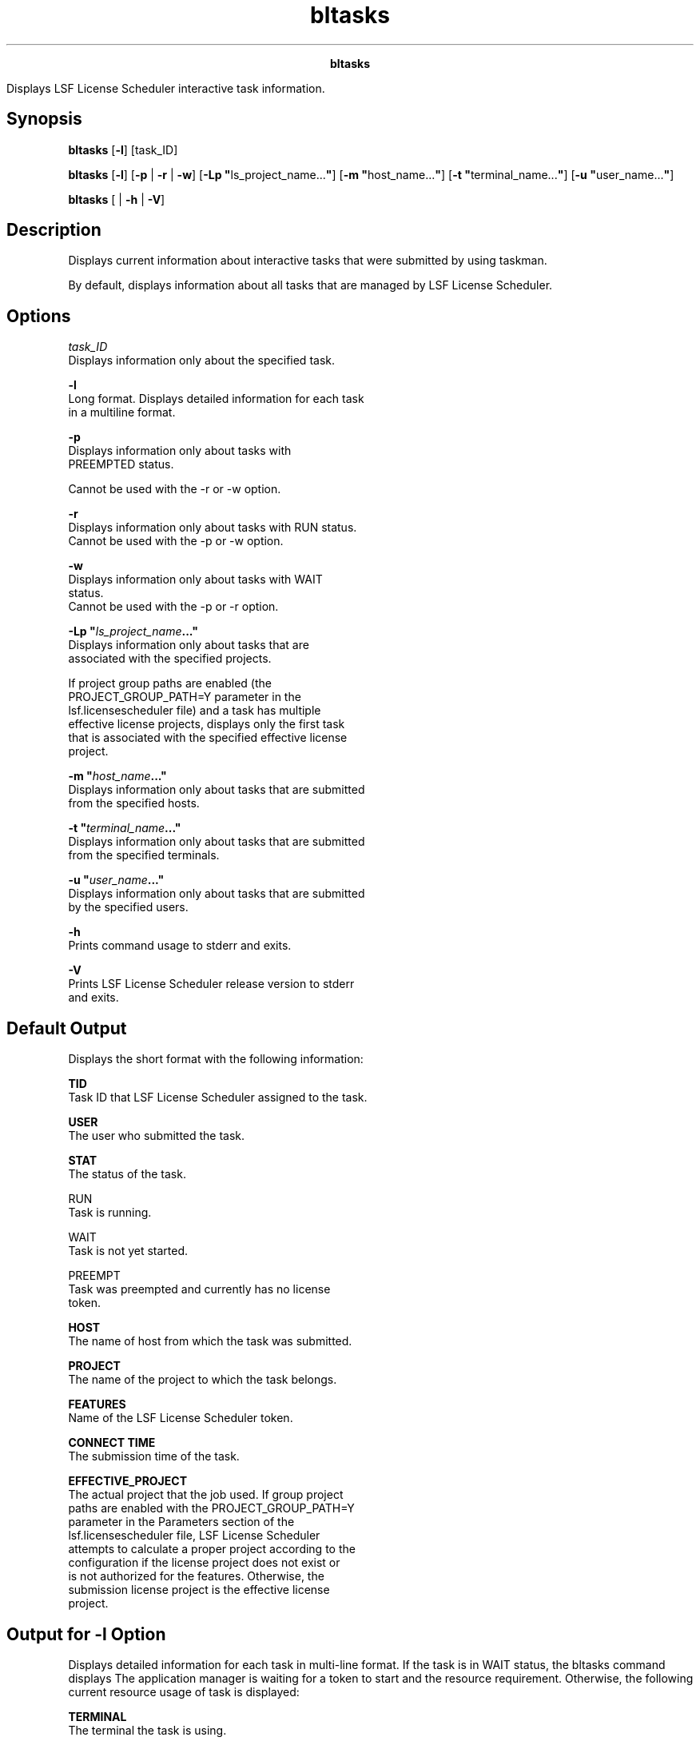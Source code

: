 
.ad l

.TH bltasks 1 "July 2021" "" ""
.ll 72

.ce 1000
\fBbltasks\fR
.ce 0

.sp 2
Displays LSF License Scheduler interactive task information.
.sp 2

.SH Synopsis

.sp 2
\fBbltasks\fR [\fB-l\fR] [task_ID]
.sp 2
\fBbltasks\fR [\fB-l\fR] [\fB-p\fR | \fB-r\fR | \fB-w\fR] [\fB-Lp
"\fRls_project_name...\fB"\fR] [\fB-m "\fRhost_name...\fB"\fR]
[\fB-t "\fRterminal_name...\fB"\fR] [\fB-u
"\fRuser_name...\fB"\fR]
.sp 2
\fBbltasks\fR [ | \fB-h\fR | \fB-V\fR]
.SH Description

.sp 2
Displays current information about interactive tasks that were
submitted by using taskman.
.sp 2
By default, displays information about all tasks that are managed
by LSF License Scheduler.
.SH Options

.sp 2
\fB\fItask_ID\fB\fR
.br
         Displays information only about the specified task.
.sp 2
\fB-l \fR
.br
         Long format. Displays detailed information for each task
         in a multiline format.
.sp 2
\fB-p \fR
.br
         Displays information only about tasks with
         \fRPREEMPTED\fR status.
.sp 2
         Cannot be used with the -r or -w option.
.sp 2
\fB-r \fR
.br
         Displays information only about tasks with RUN status.
.br
         Cannot be used with the -p or -w option.
.sp 2
\fB-w \fR
.br
         Displays information only about tasks with \fRWAIT\fR
         status.
.br
         Cannot be used with the -p or -r option.
.sp 2
\fB-Lp "\fIls_project_name\fB..."\fR
.br
         Displays information only about tasks that are
         associated with the specified projects.
.sp 2
         If project group paths are enabled (the
         \fRPROJECT_GROUP_PATH=Y\fR parameter in the
         lsf.licensescheduler file) and a task has multiple
         effective license projects, displays only the first task
         that is associated with the specified effective license
         project.
.sp 2
\fB-m "\fIhost_name\fB..."\fR
.br
         Displays information only about tasks that are submitted
         from the specified hosts.
.sp 2
\fB-t "\fIterminal_name\fB..."\fR
.br
         Displays information only about tasks that are submitted
         from the specified terminals.
.sp 2
\fB-u "\fIuser_name\fB..."\fR
.br
         Displays information only about tasks that are submitted
         by the specified users.
.sp 2
\fB-h\fR
.br
         Prints command usage to stderr and exits.
.sp 2
\fB-V\fR
.br
         Prints LSF License Scheduler release version to stderr
         and exits.
.SH Default Output

.sp 2
Displays the short format with the following information:
.sp 2
\fBTID\fR
.br
         Task ID that LSF License Scheduler assigned to the task.
.sp 2
\fBUSER\fR
.br
         The user who submitted the task.
.sp 2
\fBSTAT\fR
.br
         The status of the task.
.sp 2
         \fB\fRRUN\fB\fR
.br
                  Task is running.
.sp 2
         \fB\fRWAIT\fB\fR
.br
                  Task is not yet started.
.sp 2
         \fB\fRPREEMPT\fB\fR
.br
                  Task was preempted and currently has no license
                  token.
.sp 2
\fBHOST\fR
.br
         The name of host from which the task was submitted.
.sp 2
\fBPROJECT\fR
.br
         The name of the project to which the task belongs.
.sp 2
\fBFEATURES\fR
.br
         Name of the LSF License Scheduler token.
.sp 2
\fBCONNECT TIME\fR
.br
         The submission time of the task.
.sp 2
\fBEFFECTIVE_PROJECT\fR
.br
         The actual project that the job used. If group project
         paths are enabled with the PROJECT_GROUP_PATH=Y
         parameter in the \fRParameters\fR section of the
         lsf.licensescheduler file, LSF License Scheduler
         attempts to calculate a proper project according to the
         configuration if the license project does not exist or
         is not authorized for the features. Otherwise, the
         submission license project is the effective license
         project.
.SH Output for -l Option

.sp 2
Displays detailed information for each task in multi-line format.
If the task is in \fRWAIT\fR status, the bltasks command displays
\fRThe application manager is waiting for a token to start\fR and
the resource requirement. Otherwise, the following current
resource usage of task is displayed:
.sp 2
\fBTERMINAL\fR
.br
         The terminal the task is using.
.sp 2
\fBPGID\fR
.br
         UNIX process group ID.
.sp 2
\fBCPU\fR
.br
         The total accumulated CPU time of all processes in a
         task, in seconds.
.sp 2
\fBMEM\fR
.br
         Total resident memory usage of all processes in a task,
         in KB.
.sp 2
\fBSWAP\fR
.br
         Total virtual memory usage of all processes in a task,
         in KB.
.sp 2
\fBKeyboard idle since\fR
.br
         Time at which the task became idle.
.sp 2
\fBRES_REQ\fR
.br
         The resource requirement of the task.
.sp 2
\fBCommand line\fR
.br
         The command the LSF License Scheduler task manager is
         running.